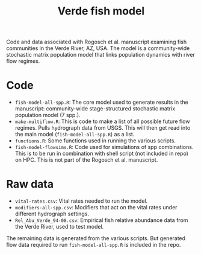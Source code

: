 #+TITLE: Verde fish model

Code and data associated with Rogosch et al. manuscript examining fish communities in the Verde River, AZ, USA. The model is a community-wide stochastic matrix population model that links population dynamics with river flow regimes.

* Code
- ~fish-model-all-spp.R~: The core model used to generate results in the manuscript: community-wide stage-structured stochastic matrix population model (7 spp.).  
- ~make-multiflow.R~: This is code to make a list of all possible future flow regimes. Pulls hydrograph data from USGS. This will then get read into the main model (~fish-model-all-spp.R~) as a list.  
- ~functions.R~: Some functions used in running the various scripts.   
- ~fish-model-flowsims.R~: Code used for simulations of spp combinations. This is to be run in combination with shell script (not included in repo) on HPC. This is not part of the Rogosch et al. manuscript.  

* Raw data
- ~vital-rates.csv~: Vital rates needed to run the model.  
- ~modifiers-all-spp.csv~: Modifiers that act on the vital rates under different hydrograph settings.  
- ~Rel_Abu_Verde_94-08.csv~: Empirical fish relative abundance data from the Verde River, used to test model.  

The remaining data is generated from the various scripts. But generated flow data required to run ~fish-model-all-spp.R~ is included in the repo.  

[[https://zenodo.org/badge/DOI/10.5281/zenodo.1308209.svg][https://zenodo.org/badge/DOI/10.5281/zenodo.1308209.svg]]
